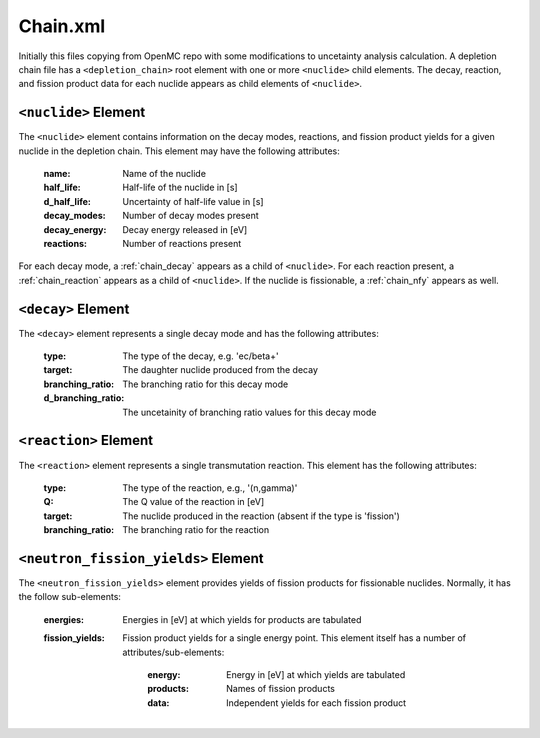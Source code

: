 .. _chain_xml:

=========
Chain.xml
=========

Initially this files copying from OpenMC repo with some modifications to 
uncetainty analysis calculation. A depletion chain file has a 
``<depletion_chain>`` root element with one or more ``<nuclide>`` child elements.
The decay, reaction, and fission product data for each nuclide appears as child
elements of ``<nuclide>``.

---------------------
``<nuclide>`` Element
---------------------

The ``<nuclide>`` element contains information on the decay modes, reactions,
and fission product yields for a given nuclide in the depletion chain. This
element may have the following attributes:

  :name:
    Name of the nuclide

  :half_life:
    Half-life of the nuclide in [s]

  :d_half_life:
    Uncertainty of half-life value in [s]

  :decay_modes:
    Number of decay modes present

  :decay_energy:
    Decay energy released in [eV]

  :reactions:
    Number of reactions present

For each decay mode, a :ref:`chain_decay` appears as a child of
``<nuclide>``. For each reaction present, a :ref:`chain_reaction` appears as
a child of ``<nuclide>``. If the nuclide is fissionable, a :ref:`chain_nfy`
appears as well.

.. _chain_decay:

-------------------
``<decay>`` Element
-------------------

The ``<decay>`` element represents a single decay mode and has the following
attributes:

  :type:
    The type of the decay, e.g. 'ec/beta+'

  :target:
    The daughter nuclide produced from the decay

  :branching_ratio:
    The branching ratio for this decay mode

  :d_branching_ratio:
    The uncetainity of branching ratio values for this decay mode

.. _chain_reaction:

----------------------
``<reaction>`` Element
----------------------

The ``<reaction>`` element represents a single transmutation reaction. This
element has the following attributes:

  :type:
    The type of the reaction, e.g., '(n,gamma)'

  :Q:
    The Q value of the reaction in [eV]

  :target:
    The nuclide produced in the reaction (absent if the type is 'fission')

  :branching_ratio:
    The branching ratio for the reaction

.. _chain_nfy:

------------------------------------
``<neutron_fission_yields>`` Element
------------------------------------

The ``<neutron_fission_yields>`` element provides yields of fission products for
fissionable nuclides. Normally, it has the follow sub-elements:

  :energies:
    Energies in [eV] at which yields for products are tabulated

  :fission_yields:

    Fission product yields for a single energy point. This element itself has a
    number of attributes/sub-elements:

      :energy:
        Energy in [eV] at which yields are tabulated

      :products:
        Names of fission products

      :data:
        Independent yields for each fission product

